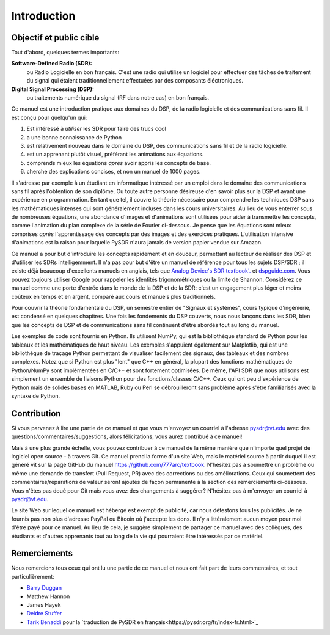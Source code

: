 .. _intro-chapter:

#############
Introduction
#############

***************************
Objectif et public cible
***************************

Tout d'abord, quelques termes importants:

**Software-Defined Radio (SDR):**
    ou Radio Logicielle en bon français. C'est une radio qui utilise un logiciel pour effectuer des tâches de traitement du signal qui étaient traditionnellement effectuées par des composants éléctroniques.
  
**Digital Signal Processing (DSP):**
    ou traitements numérique du signal (RF dans notre cas) en bon français.

Ce manuel est une introduction pratique aux domaines du DSP, de la radio logicielle et des communications sans fil. Il est conçu pour quelqu'un qui:

#. Est intéressé à *utiliser* les SDR pour faire des trucs cool
#. a une bonne connaissance de Python
#. est relativement nouveau dans le domaine du DSP, des communications sans fil et de la radio logicielle.
#. est un apprenant plutôt visuel, préférant les animations aux équations.
#. comprends mieux les équations *après* avoir appris les concepts de base.
#. cherche des explications concises, et non un manuel de 1000 pages.

Il s'adresse par exemple à un étudiant en informatique intéressé par un emploi dans le domaine des communications sans fil après l'obtention de son diplôme. Ou toute autre personne désireuse d'en savoir plus sur la DSP et ayant une expérience en programmation. En tant que tel, il couvre la théorie nécessaire pour comprendre les techniques DSP sans les mathématiques intenses qui sont généralement incluses dans les cours universitaires. Au lieu de vous enterrer sous de nombreuses équations, une abondance d'images et d'animations sont utilisées pour aider à transmettre les concepts, comme l'animation du plan complexe de la série de Fourier ci-dessous. Je pense que les équations sont mieux comprises *après* l'apprentissage des concepts par des images et des exercices pratiques.  L'utilisation intensive d'animations est la raison pour laquelle PySDR n'aura jamais de version papier vendue sur Amazon.  

.. image:: ../_images/fft_logo_wide.gif
   :scale: 70 %   
   :align: center
   
Ce manuel a pour but d'introduire les concepts rapidement et en douceur, permettant au lecteur de réaliser des DSP et d'utiliser les SDRs intelligemment.  Il n'a pas pour but d'être un manuel de référence pour tous les sujets DSP/SDR ; il existe déjà beaucoup d'excellents manuels en anglais, tels que `Analog Device's SDR textbook'.
<https://www.analog.com/en/education/education-library/software-defined-radio-for-engineers.html>`_ et `dspguide.com <http://www.dspguide.com/>`_.  Vous pouvez toujours utiliser Google pour rappeler les identités trigonométriques ou la limite de Shannon. Considérez ce manuel comme une porte d'entrée dans le monde de la DSP et de la SDR: c'est un engagement plus léger et moins coûteux en temps et en argent, comparé aux cours et manuels plus traditionnels.

Pour couvrir la théorie fondamentale du DSP, un semestre entier de "Signaux et systèmes", cours typique d'ingénierie, est condensé en quelques chapitres. Une fois les fondements du DSP couverts, nous nous lançons dans les SDR, bien que les concepts de DSP et de communications sans fil continuent d'être abordés tout au long du manuel.

Les exemples de code sont fournis en Python.  Ils utilisent NumPy, qui est la bibliothèque standard de Python pour les tableaux et les mathématiques de haut niveau. Les exemples s'appuient également sur Matplotlib, qui est une bibliothèque de traçage Python permettant de visualiser facilement des signaux, des tableaux et des nombres complexes. Notez que si Python est plus "lent" que C++ en général, la plupart des fonctions mathématiques de Python/NumPy sont implémentées en C/C++ et sont fortement optimisées. De même, l'API SDR que nous utilisons est simplement un ensemble de liaisons Python pour des fonctions/classes C/C++. Ceux qui ont peu d'expérience de Python mais de solides bases en MATLAB, Ruby ou Perl se débrouilleront sans problème après s'être familiarisés avec la syntaxe de Python.


***************
Contribution
***************

Si vous parvenez à lire une partie de ce manuel et que vous m'envoyez un courriel à l'adresse pysdr@vt.edu avec des questions/commentaires/suggestions, alors félicitations, vous aurez contribué à ce manuel!

Mais à une plus grande échelle, vous pouvez contribuer à ce manuel de la même manière que n'importe quel projet de logiciel open source - à travers Git. Ce manuel prend la forme d'un site Web, mais le matériel source à partir duquel il est généré vit sur la page GitHub du manuel `<https://github.com/777arc/textbook>`_.  N'hésitez pas à soumettre un problème ou même une demande de transfert (Pull Request, PR) avec des corrections ou des améliorations. Ceux qui soumettent des commentaires/réparations de valeur seront ajoutés de façon permanente à la section des remerciements ci-dessous. Vous n'êtes pas doué pour Git mais vous avez des changements à suggérer? N'hésitez pas à m'envoyer un courriel à pysdr@vt.edu.

Le site Web sur lequel ce manuel est hébergé est exempt de publicité, car nous détestons tous les publicités. Je ne fournis pas non plus d'adresse PayPal ou Bitcoin où j'accepte les dons. Il n'y a littéralement aucun moyen pour moi d'être payé pour ce manuel. Au lieu de cela, je suggère simplement de partager ce manuel avec des collègues, des étudiants et d'autres apprenants tout au long de la vie qui pourraient être intéressés par ce matériel.

*****************
Remerciements
*****************

Nous remercions tous ceux qui ont lu une partie de ce manuel et nous ont fait part de leurs commentaires, et tout particulièrement:

- `Barry Duggan <http://github.com/duggabe>`_
- Matthew Hannon
- James Hayek
- `Deidre Stuffer <http://kd9qgl.wordpress.com/>`_
- `Tarik Benaddi <https://tarikbenaddi.github.io>`_ pour la `traduction de PySDR en français<https://pysdr.org/fr/index-fr.html>`_

